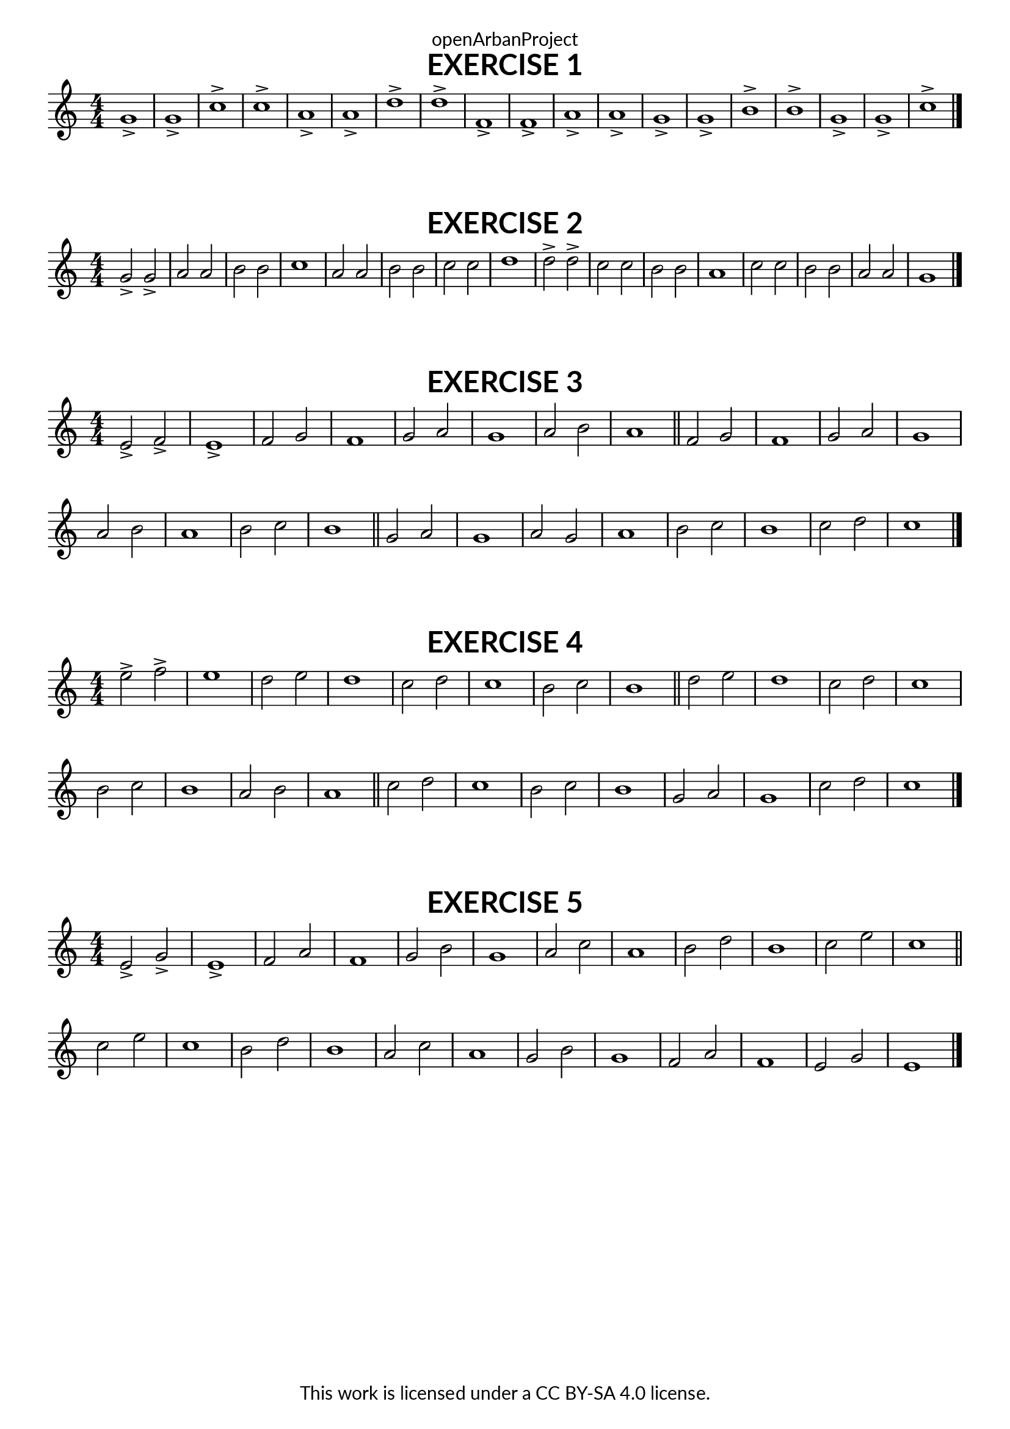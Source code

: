 \version "2.18.2"
\language "english"

\book {
  \paper {
    indent = 0\mm
    scoreTitleMarkup = \markup {
      \fill-line {
        \null
        \fontsize #4 \bold \fromproperty #'header:piece
        \fromproperty #'header:composer
      }
    }
    fonts = #
  (make-pango-font-tree
   "Lato"
   "Lato"
   "Liberation Mono"
   (/ (* staff-height pt) 2.5))
  }
  \header { tagline = ##f 
            copyright = "This work is licensed under a CC BY-SA 4.0 license."
            dedication = "openArbanProject"
  }
  
  \score {
    \header {
      piece = "EXERCISE 1"
    }
    \layout {
    indent = 0
     \context {
      \Score
      \remove "Bar_number_engraver"
    }
  }
    \relative c'
    {
      \numericTimeSignature \time 4/4
      g'1-> g-> c-> c-> a-> a-> d-> d-> 
      f,-> f-> a-> a-> g-> g-> b-> b-> 
      g-> g-> c-> \bar "|."
    }  
  }
  
  \score {
    \header {
      piece = "EXERCISE 2"
    }
    \layout {
    indent = 0
     \context {
      \Score
      \remove "Bar_number_engraver"
    }
  }
  \relative c'
   {
     \numericTimeSignature \time 4/4
     g'2-> g-> a a b b c1 a2 a b b c c d1
     d2-> d-> c c b b a1 c2 c b b a a g1 \bar "|."
   }
  }
  
  \score {
    \header {
      piece = "EXERCISE 3"
    }
    \layout {
    indent = 0
     \context {
      \Score
      \remove "Bar_number_engraver"
    }
  }
  \relative c'
   {
     \numericTimeSignature \time 4/4
     e2-> f-> e1-> f2 g f1 g2 a g1 a2 b a1 \bar "||"
     f2 g f1 g2 a g1 a2 b a1 b2 c b1 \bar "||"
     g2 a g1 a2 g a1 b2 c b1 c2 d c1 \bar "|."
   }
  }
  
  \score {
    \header {
      piece = "EXERCISE 4"
    }
    \layout {
    indent = 0
     \context {
      \Score
      \remove "Bar_number_engraver"
    }
  }
  \relative c'
   {
     \numericTimeSignature \time 4/4
     e'2-> f-> e1 d2 e d1 c2 d c1 b2 c b1 \bar "||"
     d2 e d1 c2 d c1 b2 c b1 a2 b a1 \bar "||"
     c2 d c1 b2 c b1 g2 a g1 c2 d c1 \bar "|." 
   }
  }
  
  \score {
    \header {
      piece = "EXERCISE 5"
    }
    \layout {
    indent = 0
     \context {
      \Score
      \remove "Bar_number_engraver"
    }
  }
  \relative c'
   {
     \numericTimeSignature \time 4/4
     e2-> g-> e1-> f2 a f1 g2 b g1 a2 c a1 b2 d b1 c2 e c1 \bar "||"
     \break
     c2 e c1 b2 d b1 a2 c a1 g2 b g1 f2 a f1 e2 g e1 \bar "|."
   }
  }
}
